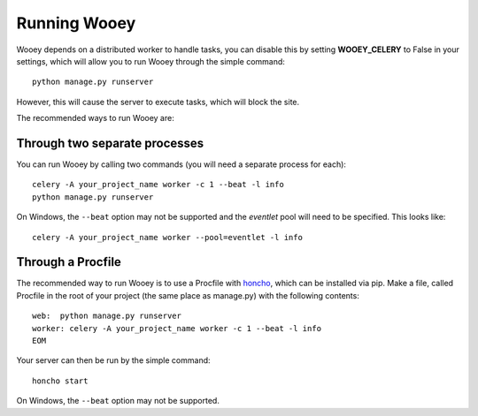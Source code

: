 Running Wooey
=============

Wooey depends on a distributed worker to handle tasks, you can disable
this by setting **WOOEY\_CELERY** to False in your settings, which will
allow you to run Wooey through the simple command:

::

    python manage.py runserver

However, this will cause the server to execute tasks, which will block
the site.

The recommended ways to run Wooey are:

Through two separate processes
------------------------------

You can run Wooey by calling two commands (you will need a
separate process for each):

::

    celery -A your_project_name worker -c 1 --beat -l info
    python manage.py runserver

On Windows, the ``--beat`` option may not be supported and the `eventlet`
pool will need to be specified. This looks like:

::

    celery -A your_project_name worker --pool=eventlet -l info

Through a Procfile
------------------

The recommended way to run Wooey is to use a Procfile with
`honcho <https://github.com/nickstenning/honcho>`__, which can be
installed via pip. Make a file, called Procfile in the root of your
project (the same place as manage.py) with the following contents:

::

    web:  python manage.py runserver
    worker: celery -A your_project_name worker -c 1 --beat -l info
    EOM

Your server can then be run by the simple command:

::

    honcho start
    
On Windows, the ``--beat`` option may not be supported.
